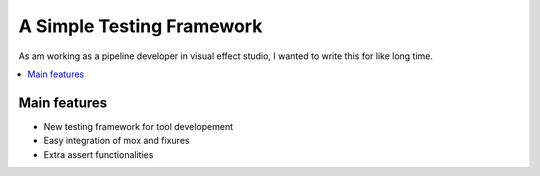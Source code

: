 A Simple Testing Framework
==========================

As am working as a pipeline developer in visual effect studio, I wanted to write this for like long time.

.. contents::
    :local:
    :depth: 1
    :backlinks: none


=============
Main features
=============

* New testing framework for tool developement
* Easy integration of mox and fixures
* Extra assert functionalities
